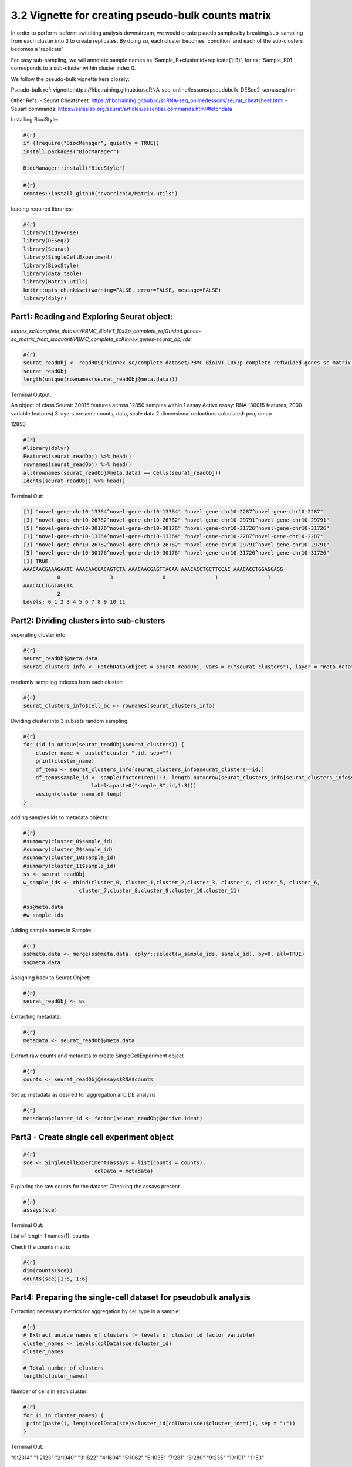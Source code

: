 3.2 Vignette for creating pseudo-bulk counts matrix 
====================================================

In order to perform isoform switching analysis downstream, we would create psuedo samples by breaking/sub-sampling from each cluster into 3 to create replicates.
By doing so, each cluster becomes 'condition' and each of the sub-clusters becomes a 'replicate'

For easy sub-sampling, we will annotate sample names as 'Sample_R+cluster.id+replicate{1-3}', for ex: 'Sample_R01' corresponds to a sub-cluster within cluster index 0.

We follow the pseudo-bulk vignette here closely:

Pseudo-bulk ref: vignette:https://hbctraining.github.io/scRNA-seq_online/lessons/pseudobulk_DESeq2_scrnaseq.html

Other Refs:
- Seurat Cheatsheet: https://hbctraining.github.io/scRNA-seq_online/lessons/seurat_cheatsheet.html
- Seuart commands: https://satijalab.org/seurat/articles/essential_commands.html#fetchdata



Installing BiocStyle:

.. code:: bash

    #{r}
    if (!require("BiocManager", quietly = TRUE))
    install.packages("BiocManager")
    
    BiocManager::install("BiocStyle")


.. code:: bash

    #{r}
    remotes::install_github("cvarrichio/Matrix.utils") 

loading required libraries:

.. code:: bash

    #{r}
    library(tidyverse)
    library(DESeq2)
    library(Seurat)
    library(SingleCellExperiment)
    library(BiocStyle)
    library(data.table)
    library(Matrix.utils)
    knitr::opts_chunk$set(warning=FALSE, error=FALSE, message=FALSE)
    library(dplyr)


Part1: Reading and Exploring Seurat object: 
~~~~~~~~~~~~~~~~~~~~~~~~~~~~~~~~~~~~~~~~~~~~

`kinnex_sc/complete_dataset/PBMC_BioIVT_10x3p_complete_refGuided.genes-sc_matrix_from_isoquant/PBMC_complete_scKinnex.genes-seurat_obj.rds`

.. code:: bash

    #{r}
    seurat_readObj <- readRDS('kinnex_sc/complete_dataset/PBMC_BioIVT_10x3p_complete_refGuided.genes-sc_matrix_from_isoquant/PBMC_complete_scKinnex.genes-seurat_obj.rds')
    seurat_readObj
    length(unique(rownames(seurat_readObj@meta.data)))

Terminal Output:

An object of class Seurat:
30015 features across 12850 samples within 1 assay 
Active assay: RNA (30015 features, 2000 variable features)
3 layers present: counts, data, scale.data
2 dimensional reductions calculated: pca, umap


12850

.. code:: bash

    #{r}
    #library(dplyr)
    Features(seurat_readObj) %>% head()
    rownames(seurat_readObj) %>% head()
    all(rownames(seurat_readObj@meta.data) == Cells(seurat_readObj))
    Idents(seurat_readObj) %>% head()

Terminal Out: 

.. code:: bash
    
    [1] "novel-gene-chr10-13364^novel-gene-chr10-13364" "novel-gene-chr10-2287^novel-gene-chr10-2287"  
    [3] "novel-gene-chr10-26782^novel-gene-chr10-26782" "novel-gene-chr10-29791^novel-gene-chr10-29791"
    [5] "novel-gene-chr10-30176^novel-gene-chr10-30176" "novel-gene-chr10-31726^novel-gene-chr10-31726"
    [1] "novel-gene-chr10-13364^novel-gene-chr10-13364" "novel-gene-chr10-2287^novel-gene-chr10-2287"  
    [3] "novel-gene-chr10-26782^novel-gene-chr10-26782" "novel-gene-chr10-29791^novel-gene-chr10-29791"
    [5] "novel-gene-chr10-30176^novel-gene-chr10-30176" "novel-gene-chr10-31726^novel-gene-chr10-31726"
    [1] TRUE
    AAACAACGAAAGAATC AAACAACGACAGTCTA AAACAACGAGTTAGAA AAACACCTGCTTCCAC AAACACCTGGAGGAGG 
               0                3                0                1                1 
    AAACACCTGGTACCTA 
               2 
    Levels: 0 1 2 3 4 5 6 7 8 9 10 11



Part2: Dividing clusters into sub-clusters
~~~~~~~~~~~~~~~~~~~~~~~~~~~~~~~~~~~~~~~~~~

seperating cluster info

.. code:: bash

    #{r}
    seurat_readObj@meta.data
    seurat_clusters_info <- FetchData(object = seurat_readObj, vars = c("seurat_clusters"), layer = "meta.data")


randomly sampling indexes from each cluster:

.. code:: bash

    #{r}
    seurat_clusters_info$cell_bc <- rownames(seurat_clusters_info)


Dividing cluster into 3 subsets random sampling:

.. code:: bash

    #{r}
    for (id in unique(seurat_readObj$seurat_clusters)) {
        cluster_name <- paste("cluster_",id, sep="")
        print(cluster_name)
        df_temp <- seurat_clusters_info[seurat_clusters_info$seurat_clusters==id,]
        df_temp$sample_id <- sample(factor(rep(1:3, length.out=nrow(seurat_clusters_info[seurat_clusters_info$seurat_clusters==id,])), 
                          labels=paste0("sample_R",id,1:3)))
        assign(cluster_name,df_temp)
    }

adding samples ids to metadata objects:

.. code:: bash

    #{r}
    #summary(cluster_0$sample_id)
    #summary(cluster_2$sample_id)
    #summary(cluster_10$sample_id)
    #summary(cluster_11$sample_id)
    ss <- seurat_readObj
    w_sample_ids <- rbind(cluster_0, cluster_1,cluster_2,cluster_3, cluster_4, cluster_5, cluster_6,    
                      cluster_7,cluster_8,cluster_9,cluster_10,cluster_11)

    #ss@meta.data
    #w_sample_ids

Adding sample names in Sample:

.. code:: bash

    #{r}
    ss@meta.data <- merge(ss@meta.data, dplyr::select(w_sample_ids, sample_id), by=0, all=TRUE)
    ss@meta.data

Assigning back to Seurat Object:

.. code:: bash

    #{r}
    seurat_readObj <- ss

  
Extracting metadata:

.. code:: bash

    #{r}
    metadata <- seurat_readObj@meta.data


Extract raw counts and metadata to create SingleCellExperiment object

.. code:: bash

    #{r}
    counts <- seurat_readObj@assays$RNA$counts


Set up metadata as desired for aggregation and DE analysis

.. code:: bash

    #{r}
    metadata$cluster_id <- factor(seurat_readObj@active.ident)

Part3 - Create single cell experiment object
~~~~~~~~~~~~~~~~~~~~~~~~~~~~~~~~~~~~~~~~~~~~~


.. code:: bash

    #{r}
    sce <- SingleCellExperiment(assays = list(counts = counts), 
                           colData = metadata)


Exploring the raw counts for the dataset
Checking the assays present

.. code:: bash

    #{r}
    assays(sce)

Terminal Out:

List of length 1
names(1): counts

Check the counts matrix

.. code:: bash

    #{r}
    dim(counts(sce))
    counts(sce)[1:6, 1:6]


Part4: Preparing the single-cell dataset for pseudobulk analysis
~~~~~~~~~~~~~~~~~~~~~~~~~~~~~~~~~~~~~~~~~~~~~~~~~~~~~~~~~~~~~~~~~~~

Extracting necessary metrics for aggregation by cell type in a sample:

.. code:: bash

    #{r}
    # Extract unique names of clusters (= levels of cluster_id factor variable)
    cluster_names <- levels(colData(sce)$cluster_id)
    cluster_names

    # Total number of clusters
    length(cluster_names)


Number of cells in each cluster:

.. code:: bash

    #{r}
    for (i in cluster_names) {
     print(paste(i, length(colData(sce)$cluster_id[colData(sce)$cluster_id==i]), sep = ":"))
    }

Terminal Out:

"0:2314"
"1:2123"
"2:1940"
"3:1822"
"4:1604"
"5:1062"
"6:1035"
"7:281"
"8:280"
"9:235"
"10:101"
"11:53"


.. code:: bash

    #{r}
    # Extract unique names of samples (= levels of sample_id factor variable)
    sample_names <- levels(colData(sce)$sample_id)
    sample_names

    # Total number of samples
    length(sample_names)   


Part5: Subset metadata
~~~~~~~~~~~~~~~~~~~~~~~

Subset metadata to include only the variables you want to aggregate across (here, we want to aggregate by sample and by cluster)

.. code:: bash

    #{r}
    #colData(sce)
    groups <- colData(sce)[, c("cluster_id", "sample_id")]
    head(groups)

Aggregate across cluster-sample groups
- transposing row/columns to have cell_ids as row names matching those of groups

.. code:: bash

    #{r}
    aggr_counts <- aggregate.Matrix(t(counts(sce)), 
                                groupings = groups, fun = "sum") 

Exploring aggregated output matrix

.. code:: bash

    #{r}
    class(aggr_counts)
    dim(aggr_counts)
    aggr_counts[1:6, 1:6]

Transpose aggregated matrix to have genes as rows and samples as columns

.. code:: bash

    #{r}
    aggr_counts <- t(aggr_counts)
    aggr_counts[1:6, 1:6]

Understanding tstrsplit()

.. code:: bash

    #{r}
    ## Exploring structure of function output (list)
    tstrsplit(colnames(aggr_counts), "_") %>% str()

    ## Comparing the first 10 elements of our input and output strings
    head(colnames(aggr_counts), n = 10)
    head(tstrsplit(colnames(aggr_counts), "_")[[1]], n = 10)

    aggr_counts


.. code:: bash

    #{r}
    # As a reminder, we stored our cell types in a vector called cluster_names
    cluster_names


    # Loop over all cell types to extract corresponding counts, and store information in a list

    ## Initiate empty list
    counts_ls <- list()

    for (i in 1:length(cluster_names)) {

        ## Extract indexes of columns in the global matrix that match a given cluster
        column_idx <- which(tstrsplit(colnames(aggr_counts), "_")[[1]] == cluster_names[i])
  
        ## Store corresponding sub-matrix as one element of a list
        counts_ls[[i]] <- aggr_counts[, column_idx]
        names(counts_ls)[i] <- cluster_names[i]

    }

    # Explore the different components of the list
    str(counts_ls)  


Part6: Generating matching metadata at the sample-level
~~~~~~~~~~~~~~~~~~~~~~~~~~~~~~~~~~~~~~~~~~~~~~~~~~~~~~~~


.. code:: bash

    #{r}
    # Reminder: explore structure of metadata
    head(colData(sce))

    # Extract sample-level variables
    metadata <- colData(sce) %>% 
    as.data.frame() %>% 
    dplyr::select(seurat_clusters,sample_id)

    dim(metadata)
    head(metadata)

    # Exclude duplicated rows
    metadata <- metadata[!duplicated(metadata), ]

    dim(metadata)
    head(metadata)


Rename rows:

.. code:: bash

    #{r}
    rownames(metadata) <- metadata$sample_id
    head(metadata)

Number of cells per sample and cluster

.. code:: bash

    #{r}
    t <- table(colData(sce)$sample_id,
           colData(sce)$cluster_id)
    t 


.. code:: bash

    #{r}
    temp <- '11_sample_R113'
    tstrsplit(temp, "_")[[1]]
    paste(tstrsplit(temp, "_")[[2]],tstrsplit(temp, "_")[[3]],sep='_')

Creating metadata list

.. code:: bash

    #{r}
    ## Initiate empty list
    metadata_ls <- list()

    for (i in 1:length(counts_ls)) {
  
        ## Initiate a data frame for cluster i with one row per sample (matching column names in the counts matrix)
        df <- data.frame(cluster_sample_id = colnames(counts_ls[[i]]))
        head(df)
        ## Use tstrsplit() to separate cluster (cell type) and sample IDs
        df$cluster_id <- tstrsplit(df$cluster_sample_id, "_")[[1]]
        df$sample_id  <- paste(tstrsplit(temp, "_")[[2]],tstrsplit(temp, "_")[[3]],sep='_')

    
        ## Retrieve cell count information for this cluster from global cell count table
        idx <- which(colnames(t) == unique(df$cluster_id))
        cell_counts <- t[, idx]
        ## Remove samples with zero cell contributing to the cluster
        cell_counts <- cell_counts[cell_counts > 0]
    
        ## Match order of cell_counts and sample_ids
        sample_order <- match(df$sample_id, names(cell_counts))
        cell_counts <- cell_counts[sample_order]
    
        ## Append cell_counts to data frame
        df$cell_count <- cell_counts
    
    
        ## Join data frame (capturing metadata specific to cluster) to generic metadata
        df <- plyr::join(df, metadata, 
                     by = intersect(names(df), names(metadata)))
    
        ## Update rownames of metadata to match colnames of count matrix, as needed later for DE
        rownames(df) <- df$cluster_sample_id
    
        ## Store complete metadata for cluster i in list
        metadata_ls[[i]] <- df
        names(metadata_ls)[i] <- unique(df$cluster_id)
        }

    # Explore the different components of the list
    str(metadata_ls)


we have matching lists of counts matrices and sample-level metadata for each cell type, and we are ready to proceed with pseudobulk differential expression analysis.

.. code:: bash

    #{r}
    # Double-check that both lists have same names
    all(names(counts_ls) == names(metadata_ls))
    #counts_ls$`0`
    #counts_ls[[idx]]

In absence of 'group_id', we can assign cluster names as groups

.. code:: bash

    #{r}
    colnames(counts_ls[[1]])


merging the matrices - one for each cluster - corresponding to counts for 3 replicates - to get gene counts:

.. code:: bash

    #{r}
    merged_sm <- RowMergeSparseMatrices(counts_ls[[1]],counts_ls[[2]])

    for (i in 3:length(counts_ls)) {
        print(i)
        print(colnames(counts_ls[[i]]))
        merged_sm <- RowMergeSparseMatrices(merged_sm, counts_ls[[i]])
    }

    colnames(merged_sm)


Writing combined counts to tsv:
Note - the tedious code below, which can use an R proficient R, worksaround the structure of the dgCsparse matrix object to assign rownames as 'isoquant_id' to thee final counts table.


.. code:: bash

    #{r}
    #head(merged_sm, 3)
    write.table(as.matrix(merged_sm), 
            file ="kinnex_sc/complete_dataset/pseudo_bulk_counts.tsv",
            row.names=TRUE,
            sep="\t")

    # temp <-
    # read.table(file ="kinnex_sc/complete_dataset/pseudo_bulk_counts.tsv",
    #            sep="\t")
    # 
    # 
    # temp$isoform_id <- rownames(temp)
    # head(temp)
    # 
    # write.table(temp,
    #             file ="kinnex_sc/complete_dataset/pseudo_bulk_counts.tsv",col.names = TRUE,
    #             sep="\t")

